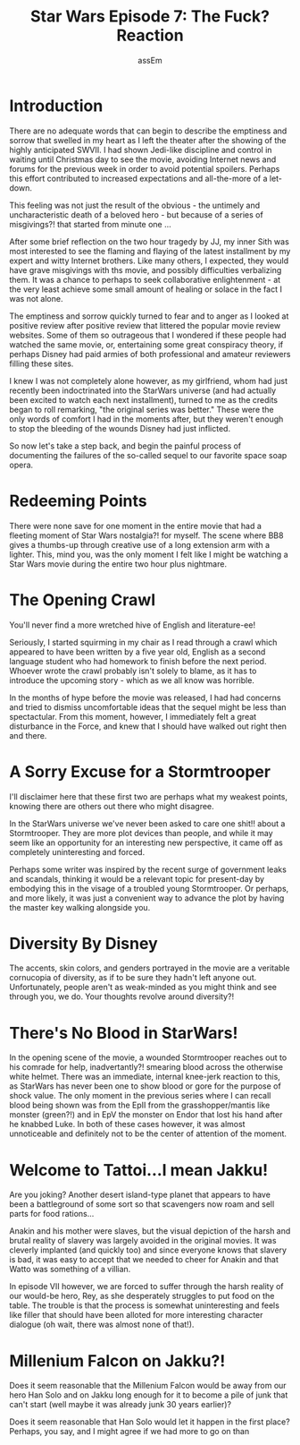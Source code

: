 #+LATEX_CLASS: article
#+LATEX_HEADER: \usepackage{setspace}
#+LATEX_HEADER: \doublespacing
#+TITLE: Star Wars Episode 7: The Fuck? Reaction
#+AUTHOR: assEm

* Introduction
There are no adequate words that can begin to describe the emptiness
and sorrow that swelled in my heart as I left the theater after the
showing of the highly anticipated SWVII.  I had shown Jedi-like
discipline and control in waiting until Christmas day to see the
movie, avoiding Internet news and forums for the previous week in
order to avoid potential spoilers.  Perhaps this effort contributed
to increased expectations and all-the-more of a let-down.

This feeling was not just the result of the obvious - the untimely and
uncharacteristic death of a beloved hero - but because of a series of
misgivings?! that started from minute one ...

After some brief reflection on the two hour tragedy by JJ, my inner
Sith was most interested to see the flaming and flaying of the latest
installment by my expert and witty Internet brothers.  Like many
others, I expected, they would have grave misgivings with ths movie,
and possibly difficulties verbalizing them.  It was a chance to
perhaps to seek collaborative enlightenment - at the very least
achieve some small amount of healing or solace in the fact I was not
alone.

The emptiness and sorrow quickly turned to fear and to anger as I
looked at positive review after positive review that littered the
popular movie review websites.  Some of them so outrageous that I
wondered if these people had watched the same movie, or, entertaining
some great conspiracy theory, if perhaps Disney had paid armies of
both professional and amateur reviewers filling these sites.

I knew I was not completely alone however, as my girlfriend, whom had
just recently been indoctrinated into the StarWars universe (and had
actually been excited to watch each next installment), turned to me as
the credits began to roll remarking, "the original series was
better."  These were the only words of comfort I had in the moments
after, but they weren't enough to stop the bleeding of the wounds
Disney had just inflicted.

So now let's take a step back, and begin the painful process of
documenting the failures of the so-called sequel to our favorite
space soap opera.

* Redeeming Points
There were none save for one moment in the entire movie that had a
fleeting moment of Star Wars nostalgia?! for myself.  The scene where
BB8 gives a thumbs-up through creative use of a long extension arm
with a lighter.  This, mind you, was the only moment I felt like I
might be watching a Star Wars movie during the entire two hour plus
nightmare.

* The Opening Crawl
You'll never find a more wretched hive of English and literature-ee!

Seriously, I started squirming in my chair as I read through a crawl
which appeared to have been written by a five year old, English as a
second language student who had homework to finish before the next
period.  Whoever wrote the crawl probably isn't solely to blame, as it
has to introduce the upcoming story - which as we all know was
horrible.

In the months of hype before the movie was released, I had had
concerns and tried to dismiss uncomfortable ideas that the sequel
might be less than spectactular.  From this moment, however, I
immediately felt a great disturbance in the Force, and knew that I
should have walked out right then and there.

* A Sorry Excuse for a Stormtrooper
I'll disclaimer here that these first two are perhaps what my weakest
points, knowing there are others out there who might disagree.  

In the StarWars universe we've never been asked to care one shit!!
about a Stormtrooper.  They are more plot devices than people, and
while it may seem like an opportunity for an interesting new
perspective, it came off as completely uninteresting and forced.

Perhaps some writer was inspired by the recent surge of government
leaks and scandals, thinking it would be a relevant topic for
present-day by embodying this in the visage of a troubled young
Stormtrooper.  Or perhaps, and more likely, it was just a convenient
way to advance the plot by having the master key walking alongside
you.

* Diversity By Disney
The accents, skin colors, and genders portrayed in the movie are a
veritable cornucopia of diversity, as if to be sure they hadn't left
anyone out.  Unfortunately, people aren't as weak-minded as you might
think and see through you, we do.  Your thoughts revolve around
diversity?!

* There's No Blood in StarWars!
In the opening scene of the movie, a wounded Stormtrooper reaches out
to his comrade for help, inadvertantly?! smearing blood across the
otherwise white helmet.  There was an immediate, internal knee-jerk
reaction to this, as StarWars has never been one to show blood or gore
for the purpose of shock value.  The only moment in the previous
series where I can recall blood being shown was from the EpII from the
grasshopper/mantis like monster (green?!) and in EpV the monster on
Endor that lost his hand after he knabbed Luke.  In both of these
cases however, it was almost unnoticeable and definitely not to be
the center of attention of the moment.

* Welcome to Tattoi...I mean Jakku!
Are you joking? Another desert island-type planet that appears to
have been a battleground of some sort so that scavengers now roam and
sell parts for food rations...

Anakin and his mother were slaves, but the visual depiction of the
harsh and brutal reality of slavery was largely avoided in the
original movies.  It was cleverly implanted (and quickly too) and
since everyone knows that slavery is bad, it was easy to accept that
we needed to cheer for Anakin and that Watto was something of a
villian.

In episode VII however, we are forced to suffer through the harsh
reality of our would-be hero, Rey, as she desperately struggles to put
food on the table.  The trouble is that the process is somewhat
uninteresting and feels like filler that should have been alloted for
more interesting character dialogue (oh wait, there was almost none
of that!).

* Millenium Falcon on Jakku?!
Does it seem reasonable that the Millenium Falcon would be away from
our hero Han Solo and on Jakku long enough for it to become a pile of
junk that can't start (well maybe it was already junk 30 years earlier)?

Does it seem reasonable that Han Solo would let it happen in the
first place?  Perhaps, you say, and I might agree if we had more to
go on than 
